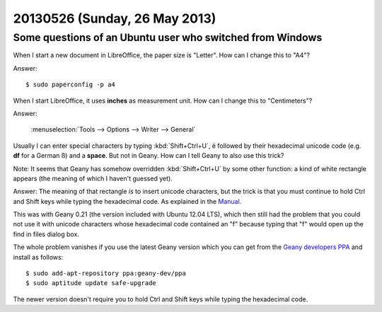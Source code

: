 ==============================
20130526 (Sunday, 26 May 2013)
==============================

Some questions of an Ubuntu user who switched from Windows
----------------------------------------------------------

When I start a new document in LibreOffice, the paper size is "Letter". 
How can I change this to "A4"?

Answer::

  $ sudo paperconfig -p a4
  
  
When I start LibreOffice, it uses **inches** as measurement unit. 
How can I change this to "Centimeters"?

Answer: 

  :menuselection:`Tools --> Options --> Writer --> General`


Usually I can enter special characters by typing 
:kbd:`Shift+Ctrl+U`,
ë
followed by their hexadecimal unicode code 
(e.g. **df** for a German ß) and a **space**.
But not in Geany.
How can I tell Geany to also use this trick?

Note: It seems that Geany has somehow overridden :kbd:`Shift+Ctrl+U`
by some other function: a kind of white rectangle appears 
(the meaning of which I haven't guessed yet).

Answer:
The meaning of that rectangle *is* to insert unicode characters,
but the trick is that you must continue to hold Ctrl and Shift keys 
while typing the hexadecimal code.
As explained in the 
`Manual <http://www.geany.org/manual/dev/index.html#inserting-unicode-characters>`_.

This was with Geany 0.21 (the version included with Ubuntu 12.04 LTS), 
which then still had the problem that you could not use it with unicode 
characters whose hexadecimal code contained an "f" because typing 
that "f" would open up the find in files dialog box.

The whole problem vanishes if you use the latest Geany version which you 
can get from the 
`Geany developers PPA <https://launchpad.net/~geany-dev/+archive/ppa>`_ 
and  install as follows::

  $ sudo add-apt-repository ppa:geany-dev/ppa
  $ sudo aptitude update safe-upgrade
  
The newer version doesn't require you to hold
Ctrl and Shift keys while typing the hexadecimal code.
